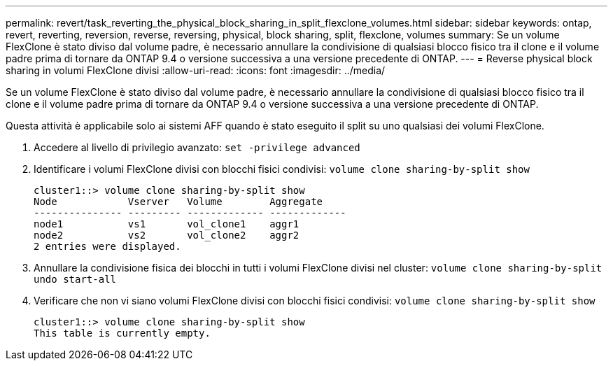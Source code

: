 ---
permalink: revert/task_reverting_the_physical_block_sharing_in_split_flexclone_volumes.html 
sidebar: sidebar 
keywords: ontap, revert, reverting, reversion, reverse, reversing, physical, block sharing, split, flexclone, volumes 
summary: Se un volume FlexClone è stato diviso dal volume padre, è necessario annullare la condivisione di qualsiasi blocco fisico tra il clone e il volume padre prima di tornare da ONTAP 9.4 o versione successiva a una versione precedente di ONTAP. 
---
= Reverse physical block sharing in volumi FlexClone divisi
:allow-uri-read: 
:icons: font
:imagesdir: ../media/


[role="lead"]
Se un volume FlexClone è stato diviso dal volume padre, è necessario annullare la condivisione di qualsiasi blocco fisico tra il clone e il volume padre prima di tornare da ONTAP 9.4 o versione successiva a una versione precedente di ONTAP.

Questa attività è applicabile solo ai sistemi AFF quando è stato eseguito il split su uno qualsiasi dei volumi FlexClone.

. Accedere al livello di privilegio avanzato: `set -privilege advanced`
. Identificare i volumi FlexClone divisi con blocchi fisici condivisi: `volume clone sharing-by-split show`
+
[listing]
----
cluster1::> volume clone sharing-by-split show
Node            Vserver   Volume        Aggregate
--------------- --------- ------------- -------------
node1           vs1       vol_clone1    aggr1
node2           vs2       vol_clone2    aggr2
2 entries were displayed.
----
. Annullare la condivisione fisica dei blocchi in tutti i volumi FlexClone divisi nel cluster: `volume clone sharing-by-split undo start-all`
. Verificare che non vi siano volumi FlexClone divisi con blocchi fisici condivisi: `volume clone sharing-by-split show`
+
[listing]
----
cluster1::> volume clone sharing-by-split show
This table is currently empty.
----

